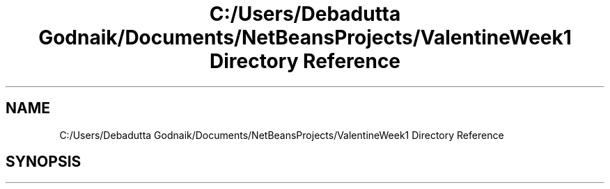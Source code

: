 .TH "C:/Users/Debadutta Godnaik/Documents/NetBeansProjects/ValentineWeek1 Directory Reference" 3 "Sun Feb 26 2017" "My Project" \" -*- nroff -*-
.ad l
.nh
.SH NAME
C:/Users/Debadutta Godnaik/Documents/NetBeansProjects/ValentineWeek1 Directory Reference
.SH SYNOPSIS
.br
.PP

